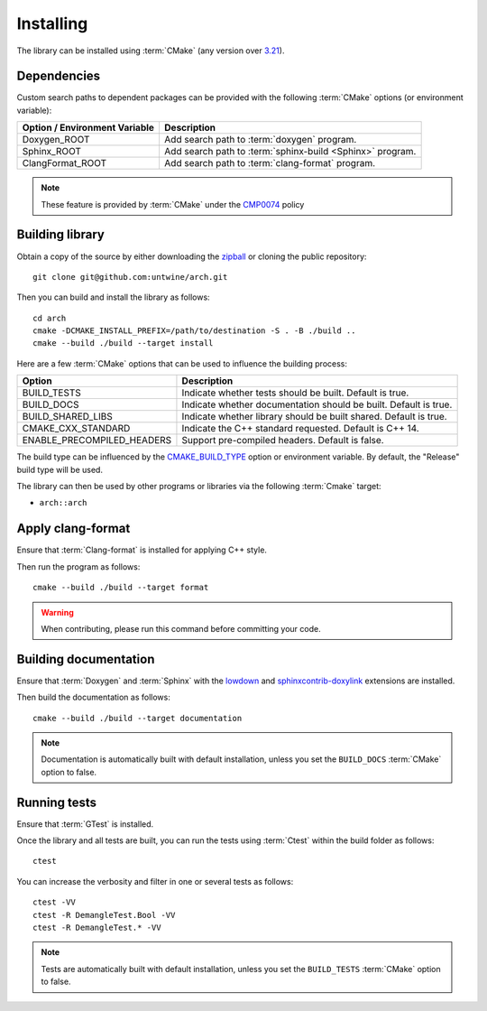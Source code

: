 .. _installing:

**********
Installing
**********

.. highlight:: bash

The library can be installed using :term:`CMake` (any version over `3.21
<https://cmake.org/cmake/help/latest/release/3.21.html>`_).

.. _installing/dependencies:

Dependencies
============

Custom search paths to dependent packages can be provided with the following
:term:`CMake` options (or environment variable):

============================= =========================================================
Option / Environment Variable Description
============================= =========================================================
Doxygen_ROOT                  Add search path to :term:`doxygen` program.
Sphinx_ROOT                   Add search path to :term:`sphinx-build <Sphinx>` program.
ClangFormat_ROOT              Add search path to :term:`clang-format` program.
============================= =========================================================

.. note::

    These feature is provided by :term:`CMake` under the `CMP0074
    <https://cmake.org/cmake/help/latest/policy/CMP0074.html>`_ policy

.. _installing/building:

Building library
================

Obtain a copy of the source by either downloading the
`zipball <https://github.com/untwine/arch/archive/main.zip>`_ or
cloning the public repository::

    git clone git@github.com:untwine/arch.git

Then you can build and install the library as follows::

    cd arch
    cmake -DCMAKE_INSTALL_PREFIX=/path/to/destination -S . -B ./build ..
    cmake --build ./build --target install

Here are a few :term:`CMake` options that can be used to influence the building
process:

========================== =================================================================
Option                     Description
========================== =================================================================
BUILD_TESTS                Indicate whether tests should be built. Default is true.
BUILD_DOCS                 Indicate whether documentation should be built. Default is true.
BUILD_SHARED_LIBS          Indicate whether library should be built shared. Default is true.
CMAKE_CXX_STANDARD         Indicate the C++ standard requested. Default is C++ 14.
ENABLE_PRECOMPILED_HEADERS Support pre-compiled headers. Default is false.
========================== =================================================================

The build type can be influenced by the `CMAKE_BUILD_TYPE
<https://cmake.org/cmake/help/latest/variable/CMAKE_BUILD_TYPE.html>`_ option or
environment variable. By default, the "Release" build type will be used.

The library can then be used by other programs or libraries via the following
:term:`Cmake` target:

* ``arch::arch``

.. _installing/clang-format:

Apply clang-format
==================

Ensure that :term:`Clang-format` is installed for applying C++ style.

Then run the program as follows::

    cmake --build ./build --target format

.. warning::

    When contributing, please run this command before committing your code.

.. _installing/documentation:

Building documentation
======================

Ensure that :term:`Doxygen` and :term:`Sphinx` with the `lowdown
<https://pypi.org/project/Lowdown/>`_ and `sphinxcontrib-doxylink
<https://pypi.org/project/sphinxcontrib-doxylink/>`_ extensions are installed.

Then build the documentation as follows::

    cmake --build ./build --target documentation

.. note::

    Documentation is automatically built with default installation, unless you
    set the ``BUILD_DOCS`` :term:`CMake` option to false.

.. _installing/test:

Running tests
=============

Ensure that :term:`GTest` is installed.

Once the library and all tests are built, you can run the tests using
:term:`Ctest` within the build folder as follows::

    ctest

You can increase the verbosity and filter in one or several tests as follows::

    ctest -VV
    ctest -R DemangleTest.Bool -VV
    ctest -R DemangleTest.* -VV

.. note::

    Tests are automatically built with default installation, unless you
    set the ``BUILD_TESTS`` :term:`CMake` option to false.
